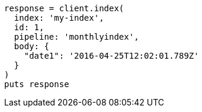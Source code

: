 [source, ruby]
----
response = client.index(
  index: 'my-index',
  id: 1,
  pipeline: 'monthlyindex',
  body: {
    "date1": '2016-04-25T12:02:01.789Z'
  }
)
puts response
----
